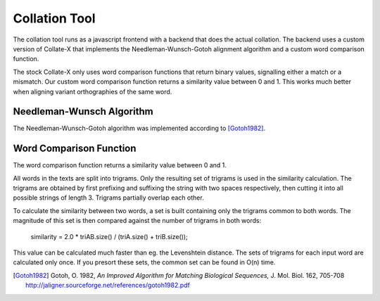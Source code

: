 ================
 Collation Tool
================

The collation tool runs as a javascript frontend with a backend that does the
actual collation.  The backend uses a custom version of Collate-X that
implements the Needleman-Wunsch-Gotoh alignment algorithm and a custom word
comparison function.

The stock Collate-X only uses word comparison functions that return binary
values, signalling either a match or a mismatch.  Our custom word comparison
function returns a similarity value between 0 and 1.  This works much better
when aligning variant orthographies of the same word.


Needleman-Wunsch Algorithm
==========================

The Needleman-Wunsch-Gotoh algorithm was implemented according to [Gotoh1982]_.


Word Comparison Function
========================

The word comparison function returns a similarity value between 0 and 1.

All words in the texts are split into trigrams.  Only the resulting set of
trigrams is used in the similarity calculation.  The trigrams are obtained by
first prefixing and suffixing the string with two spaces respectively, then
cutting it into all possible strings of length 3.  Trigrams partially overlap
each other.

To calculate the similarity between two words, a set is built containing only
the trigrams common to both words.  The magnitude of this set is then compared
against the number of trigrams in both words:

  similarity = 2.0 * triAB.size() / (triA.size() + triB.size());

This value can be calculated much faster than eg. the Levenshtein distance.  The
sets of trigrams for each input word are calculated only once.  If you presort
these sets, the common set can be found in O(n) time.


.. [Gotoh1982] Gotoh, O. 1982,  *An Improved Algorithm for Matching Biological
               Sequences,* J. Mol. Biol. 162, 705-708
               http://jaligner.sourceforge.net/references/gotoh1982.pdf

